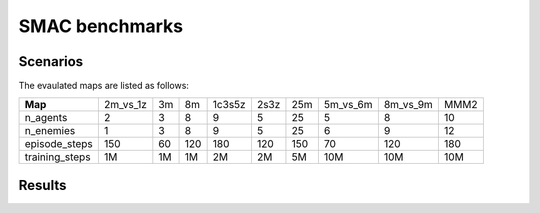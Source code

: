 SMAC benchmarks
==========================

Scenarios
--------------------------

.. image:: ../../_static/figures/smac/smac.png
    :height: 150px

The evaulated maps are listed as follows:

+----------------+------------+----+-----+--------+------+-----+------------+------------+------+
| **Map**        | 2m_vs_1z   | 3m | 8m  | 1c3s5z | 2s3z | 25m | 5m_vs_6m   | 8m_vs_9m   | MMM2 |
+----------------+------------+----+-----+--------+------+-----+------------+------------+------+
| n_agents       | 2          | 3  | 8   | 9      | 5    | 25  | 5          | 8          | 10   |
+----------------+------------+----+-----+--------+------+-----+------------+------------+------+
| n_enemies      | 1          | 3  | 8   | 9      | 5    | 25  | 6          | 9          | 12   |
+----------------+------------+----+-----+--------+------+-----+------------+------------+------+
| episode_steps  | 150        | 60 | 120 | 180    | 120  | 150 | 70         | 120        | 180  |
+----------------+------------+----+-----+--------+------+-----+------------+------------+------+
| training_steps | 1M         | 1M | 1M  | 2M     | 2M   | 5M  | 10M        | 10M        | 10M  |
+----------------+------------+----+-----+--------+------+-----+------------+------------+------+

    
Results
--------------------------

.. image:: smac/fig_0_2m_vs_1z.png
    :height: 130px
.. image:: smac/fig_1_3m.png
    :height: 130px
.. image:: smac/fig_2_8m.png
    :height: 130px
.. image:: smac/fig_3_1c3s5z.png
    :height: 130px
.. image:: smac/fig_4_2s3z.png
    :height: 130px
.. image:: smac/fig_5_25m.png
    :height: 130px
.. image:: smac/fig_6_5m_vs_6m.png
    :height: 130px
.. image:: smac/fig_7_8m_vs_9m.png
    :height: 130px
.. image:: smac/fig_8_MMM2.png
    :height: 130px
